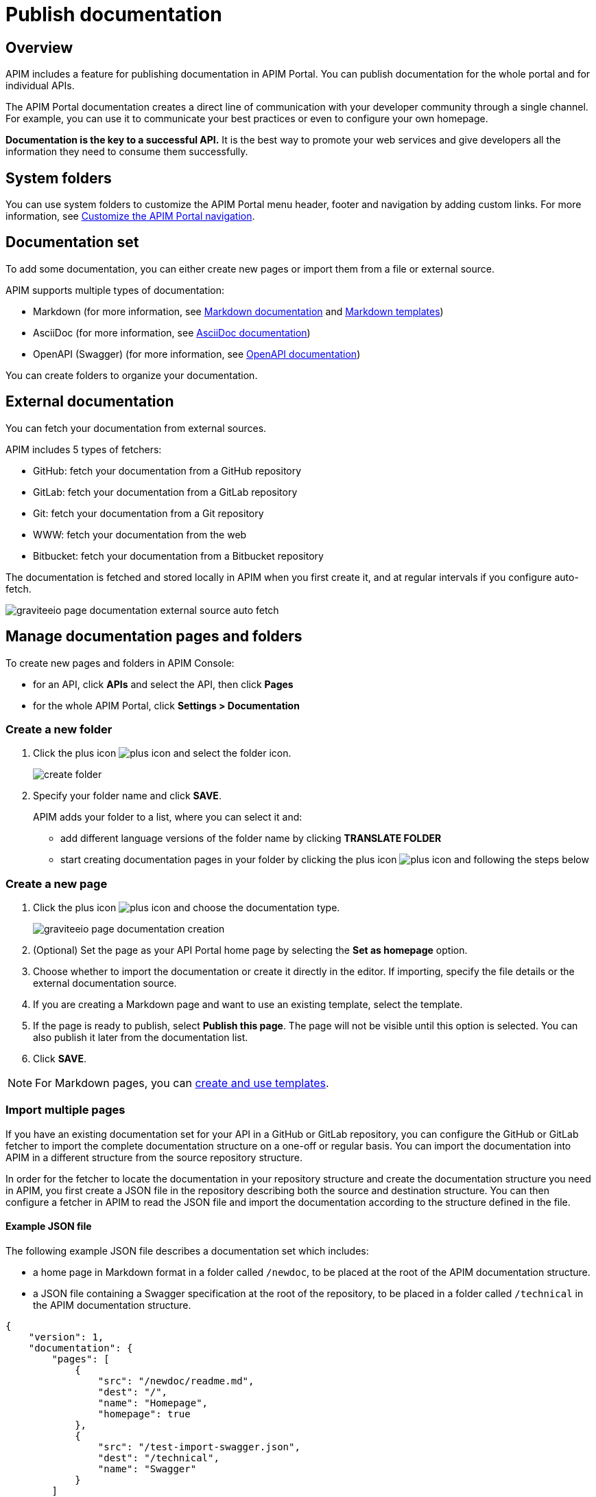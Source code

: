 = Publish documentation

== Overview

APIM includes a feature for publishing documentation in APIM Portal. You can publish documentation for the whole portal and for individual APIs.

The APIM Portal documentation creates a direct line of communication with your developer community through a single channel. For example, you can use it to communicate your best practices or even to configure your own homepage.

*Documentation is the key to a successful API.* It is the best way to promote your web services and give developers all the information they need to consume them successfully.

== System folders

You can use system folders to customize the APIM Portal menu header, footer and navigation by adding custom links.
For more information, see link:./system-folders.html[Customize the APIM Portal navigation^].

== Documentation set
To add some documentation, you can either create new pages or import them from a file or external source.

APIM supports multiple types of documentation:

* Markdown (for more information, see link:./markdown.html[Markdown documentation] and link:/apim/3.x/apim_publisherguide_publish_documentation_markdown_template.html[Markdown templates])
* AsciiDoc (for more information, see link:./asciidoc.html[AsciiDoc documentation])
* OpenAPI (Swagger) (for more information, see link:./openapi.html[OpenAPI documentation])

You can create folders to organize your documentation.

== External documentation

You can fetch your documentation from external sources.

APIM includes 5 types of fetchers:

* GitHub: fetch your documentation from a GitHub repository
* GitLab: fetch your documentation from a GitLab repository
* Git: fetch your documentation from a Git repository
* WWW: fetch your documentation from the web
* Bitbucket: fetch your documentation from a Bitbucket repository

The documentation is fetched and stored locally in APIM when you first create it, and at regular intervals if you configure auto-fetch.

image::apim/3.x/api-publisher-guide/documentation/graviteeio-page-documentation-external-source-auto-fetch.png[]

== Manage documentation pages and folders

To create new pages and folders in APIM Console:

* for an API, click *APIs* and select the API, then click *Pages*
* for the whole APIM Portal, click *Settings > Documentation*

=== Create a new folder

. Click the plus icon image:icons/plus-icon.png[role="icon"] and select the folder icon.
+
image:apim/3.x/api-publisher-guide/documentation/create-folder.png[]

. Specify your folder name and click *SAVE*.
+
APIM adds your folder to a list, where you can select it and:

* add different language versions of the folder name by clicking *TRANSLATE FOLDER*
* start creating documentation pages in your folder by clicking the plus icon image:icons/plus-icon.png[role="icon"] and following the steps below

=== Create a new page

. Click the plus icon image:icons/plus-icon.png[role="icon"] and choose the documentation type.
+
image::apim/3.x/api-publisher-guide/documentation/graviteeio-page-documentation-creation.png[]

. (Optional) Set the page as your API Portal home page by selecting the *Set as homepage* option.
. Choose whether to import the documentation or create it directly in the editor. If importing, specify the file details or the external documentation source.
. If you are creating a Markdown page and want to use an existing template, select the template.
. If the page is ready to publish, select *Publish this page*. The page will not be visible until this option is selected. You can also publish it later from the documentation list.
. Click *SAVE*.

NOTE: For Markdown pages, you can link:./markdown-template.html[create and use templates].

=== Import multiple pages

If you have an existing documentation set for your API in a GitHub or GitLab repository, you can configure the GitHub or GitLab fetcher to import the complete documentation structure on a one-off or regular basis. You can import the documentation into APIM in a different structure from the source repository structure.

In order for the fetcher to locate the documentation in your repository structure and create the documentation structure you need in APIM, you first create a JSON file in the repository describing both the source and destination structure. You can then configure a fetcher in APIM to read the JSON file and import the documentation according to the structure defined in the file.

==== Example JSON file

The following example JSON file describes a documentation set which includes:

* a home page in Markdown format in a folder called `/newdoc`, to be placed at the root of the APIM documentation structure.
* a JSON file containing a Swagger specification at the root of the repository, to be placed in a folder called `/technical` in the APIM documentation structure.

[source,json]
----
{
    "version": 1,
    "documentation": {
        "pages": [
            {
                "src": "/newdoc/readme.md",
                "dest": "/",
                "name": "Homepage",
                "homepage": true
            },
            {
                "src": "/test-import-swagger.json",
                "dest": "/technical",
                "name": "Swagger"
            }
        ]
    }
}
----

==== Configure a fetcher

. Click *Import multiple files*.
. If you want to publish the pages on import, select *Publish all imported pages*.
+
image:apim/3.x/api-publisher-guide/documentation/import-multiple-files.png[]
. Click the GitHub or GitLab fetcher.
. Specify the details of the external source, such as the URL of the external API, name of the repository and the branch. The fields vary slightly depending on the fetcher.
+
image:apim/3.x/api-publisher-guide/documentation/import-multiple-file-dets.png[]
. In *Filepath*, enter the path to your JSON documentation specification file.
. Enter an access token, which you need to generate in your GitHub or GitLab user profile.
. Select *Auto Fetch* and specify the `crontab` update frequency, if you want the pages to be updated dynamically.
. Click *IMPORT*.
+
APIM adds the files to your documentation set.
+
image:apim/3.x/api-publisher-guide/documentation/import-multiple-files-result.png[]

== Publish your page

Once your page is created, you can view it before publishing it. APIM displays the following message:

image::apim/3.x/api-publisher-guide/documentation/graviteeio-page-documentation-draft.png[]

You can publish a page in one of the following ways:

* Check the *Publish this page* option in the *CONFIGURATION* tab:
+
image::apim/3.x/api-publisher-guide/documentation/graviteeio-page-documentation-publish-1.png[]
+
When you publish the page in this way, you can enable the option *Allow access to anonymous user* to display the page to users browsing APIM Portal without logging in. The option is checked by default.

* Click the cloud icon in the documentation list:

image::apim/3.x/api-publisher-guide/documentation/graviteeio-page-documentation-publish-2.png[]

== Configure a page

You can select a page from the list and configure it using the tabs, as described in the sections below.

=== Translate a page

You can add translations for your pages. In the *TRANSLATIONS* tab:

. Click *ADD A TRANSLATION*.
. Enter your 2 character language code (FR for french, CZ for czech, IT for italian and so on).
. Enter the translated title.
. (Optional) You can edit the content to add translated content by toggling on the switch.
. Click *SAVE TRANSLATION* at the bottom of the page.

image::apim/3.x/api-publisher-guide/documentation/graviteeio-page-documentation-translations-1.png[]

image::apim/3.x/api-publisher-guide/documentation/graviteeio-page-documentation-translations-2.png[]

== Auto fetch from an external source

To periodically fetch your documentation from external sources, you can enable the auto-fetch option and specify the fetch frequency. In the *EXTERNAL SOURCE* tab:

. Select the external source type.
. Enter the source details, such as URL, username and so on.
. Specify the *Update frequency* as a `cron` expression. This is a string consisting of six fields that describe the schedule (representing seconds, minutes, hours, days, months and weekdays).
+
For example:

* Fetch every second: `* * */1 * * *`
* At 00:00 on Saturday : `0 0 0 * * SAT`

NOTE: If the APIM administrator configured a maximum fetch frequency, the value configured by the APIM administrator will override the frequency you specify.

== Access control

In the *ACCESS CONTROL* tab, you can mark a page as PRIVATE if you want to deny access to anonymous user.

For private pages, you can configure access lists by required or to be excluded roles/groups.

image::apim/3.x/api-publisher-guide/documentation/graviteeio-page-documentation-access-control.png[]

== Templating

This example shows how to create documentation templates based on the Apache https://freemarker.apache.org[FreeMarker template engine, window=\"_blank\"].

=== Syntax

You can access your API data in your API documentation with the following format: `${api.name} or ${api.metadata['foo-bar']}`

==== Available API properties

[width="100%",cols="20%,10%,70%",options="header"]
|======================
|Field name                 |Field type |Example
|id                         |String     |70e72a24-59ac-4bad-a72a-2459acbbad39
|name                       |String     |My first API
|description                |String     |My first API
|version                    |String     |1
|metadata                   |Map        |{"email-support": "support.contact@company.com"}
|createdAt                  |Date       |12 juil. 2018 14:44:00
|updatedAt                  |Date       |12 juil. 2018 14:46:00
|deployedAt                 |Date       |12 juil. 2018 14:49:00
|picture                    |String     |data:image/png;base64,iVBO...
|state                      |String     |STARTED/STOPPED
|visibility                 |String     |PUBLIC/PRIVATE
|tags                       |Array      |["internal", "sales"]
|proxy.contextPath          |String     |/stores
|primaryOwner.displayName   |String     |Firstname Lastname
|primaryOwner.email         |String     |firstname.lastname@company.com
|======================


=== Example

The following example shows an API documentation template.

[source,markdown]
----
<#if api.picture??>
<img src="${api.picture}" style="float: right;max-width: 60px;"/>
</#if>

# Welcome to the API ${api.name}(${api.version})!

The API is <span style="text-transform: lowercase;color: <#if api.state=='STARTED'>green<#else>red</#if>">${api.state}</span>.

This API has been created on ${api.createdAt?datetime} and updated on ${api.updatedAt?datetime}.

<#if api.deployedAt??>
This API has been deployed on ${api.deployedAt?datetime}.
<#else>
This API has not yet been deployed.
</#if>

<#if api.visibility=='PUBLIC'>
This API is publicly exposed.
<#else>
This API is not publicly exposed.
</#if>

<#if api.tags?has_content>
Sharding tags: ${api.tags?join(", ")}
</#if>

## Description

${api.description}

## How to access

The API can be accessed through https://api.company.com${api.proxy.contextPath}:

curl https://api.company.com${api.proxy.contextPath}

## Rating

You can rate and put a comment for this API <a href='/#!/apis/${api.id}/ratings'>here</a>.

## Contact

The support contact is <a href="mailto:${api.metadata['email-support']}">${api.metadata['email-support']}</a>.

The API owner is <#if api.primaryOwner.email??><a href="mailto:${api.primaryOwner.email}">${api.primaryOwner.displayName}</a><#else>${api.primaryOwner.displayName}</#if>.
----

Let's see the result in APIM Portal:

image::apim/3.x/api-publisher-guide/documentation/graviteeio-page-documentation-template.png[]
